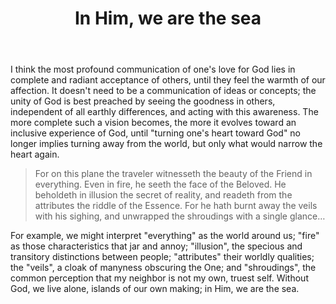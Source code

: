 :PROPERTIES:
:ID:       1EFDADC0-75B2-4A5E-9BB3-406F2ADE21E2
:SLUG:     in-him-we-are-the-sea
:END:
#+filetags: :journal:
#+title: In Him, we are the sea

I think the most profound communication of one's love for God lies in
complete and radiant acceptance of others, until they feel the warmth of
our affection. It doesn't need to be a communication of ideas or
concepts; the unity of God is best preached by seeing the goodness in
others, independent of all earthly differences, and acting with this
awareness. The more complete such a vision becomes, the more it evolves
toward an inclusive experience of God, until "turning one's heart toward
God" no longer implies turning away from the world, but only what would
narrow the heart again.

#+BEGIN_QUOTE
For on this plane the traveler witnesseth the beauty of the Friend in
everything. Even in fire, he seeth the face of the Beloved. He beholdeth
in illusion the secret of reality, and readeth from the attributes the
riddle of the Essence. For he hath burnt away the veils with his
sighing, and unwrapped the shroudings with a single glance...

#+END_QUOTE

For example, we might interpret "everything" as the world around us;
"fire" as those characteristics that jar and annoy; "illusion", the
specious and transitory distinctions between people; "attributes" their
worldly qualities; the "veils", a cloak of manyness obscuring the One;
and "shroudings", the common perception that my neighbor is not my own,
truest self. Without God, we live alone, islands of our own making; in
Him, we are the sea.
